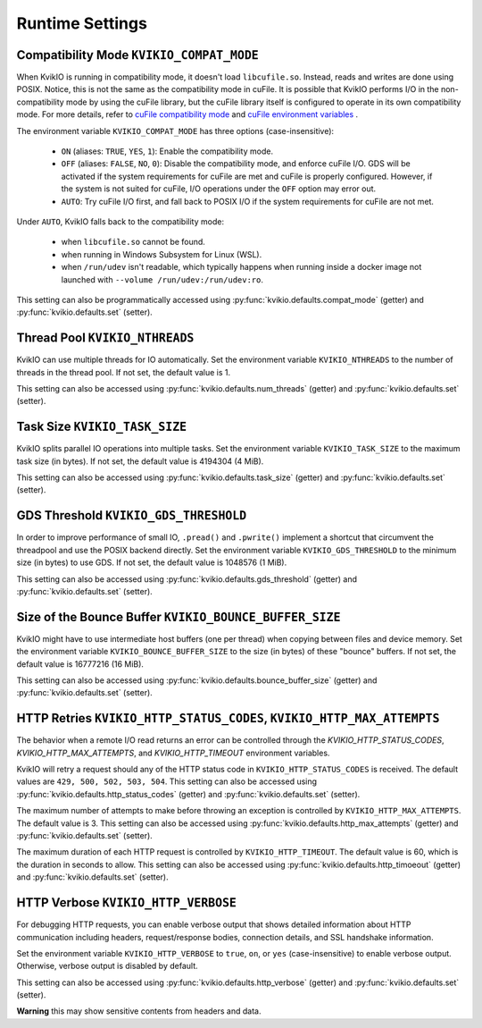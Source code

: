 Runtime Settings
================

Compatibility Mode ``KVIKIO_COMPAT_MODE``
-----------------------------------------
When KvikIO is running in compatibility mode, it doesn't load ``libcufile.so``. Instead, reads and writes are done using POSIX. Notice, this is not the same as the compatibility mode in cuFile. It is possible that KvikIO performs I/O in the non-compatibility mode by using the cuFile library, but the cuFile library itself is configured to operate in its own compatibility mode. For more details, refer to `cuFile compatibility mode <https://docs.nvidia.com/gpudirect-storage/api-reference-guide/index.html#cufile-compatibility-mode>`_ and `cuFile environment variables <https://docs.nvidia.com/gpudirect-storage/troubleshooting-guide/index.html#environment-variables>`_ .

The environment variable ``KVIKIO_COMPAT_MODE`` has three options (case-insensitive):

  * ``ON`` (aliases: ``TRUE``, ``YES``, ``1``): Enable the compatibility mode.
  * ``OFF`` (aliases: ``FALSE``, ``NO``, ``0``): Disable the compatibility mode, and enforce cuFile I/O. GDS will be activated if the system requirements for cuFile are met and cuFile is properly configured. However, if the system is not suited for cuFile, I/O operations under the ``OFF`` option may error out.
  * ``AUTO``: Try cuFile I/O first, and fall back to POSIX I/O if the system requirements for cuFile are not met.

Under ``AUTO``, KvikIO falls back to the compatibility mode:

  * when ``libcufile.so`` cannot be found.
  * when running in Windows Subsystem for Linux (WSL).
  * when ``/run/udev`` isn't readable, which typically happens when running inside a docker image not launched with ``--volume /run/udev:/run/udev:ro``.

This setting can also be programmatically accessed using :py:func:`kvikio.defaults.compat_mode` (getter) and :py:func:`kvikio.defaults.set` (setter).

Thread Pool ``KVIKIO_NTHREADS``
-------------------------------
KvikIO can use multiple threads for IO automatically. Set the environment variable ``KVIKIO_NTHREADS`` to the number of threads in the thread pool. If not set, the default value is 1.

This setting can also be accessed using :py:func:`kvikio.defaults.num_threads` (getter) and :py:func:`kvikio.defaults.set`  (setter).

Task Size ``KVIKIO_TASK_SIZE``
------------------------------
KvikIO splits parallel IO operations into multiple tasks. Set the environment variable ``KVIKIO_TASK_SIZE`` to the maximum task size (in bytes). If not set, the default value is 4194304 (4 MiB).

This setting can also be accessed using :py:func:`kvikio.defaults.task_size` (getter) and :py:func:`kvikio.defaults.set` (setter).

GDS Threshold ``KVIKIO_GDS_THRESHOLD``
--------------------------------------
In order to improve performance of small IO, ``.pread()`` and ``.pwrite()`` implement a shortcut that circumvent the threadpool and use the POSIX backend directly. Set the environment variable ``KVIKIO_GDS_THRESHOLD`` to the minimum size (in bytes) to use GDS. If not set, the default value is 1048576 (1 MiB).

This setting can also be accessed using :py:func:`kvikio.defaults.gds_threshold` (getter) and :py:func:`kvikio.defaults.set` (setter).

Size of the Bounce Buffer ``KVIKIO_BOUNCE_BUFFER_SIZE``
-------------------------------------------------------
KvikIO might have to use intermediate host buffers (one per thread) when copying between files and device memory. Set the environment variable ``KVIKIO_BOUNCE_BUFFER_SIZE`` to the size (in bytes) of these "bounce" buffers. If not set, the default value is 16777216 (16 MiB).

This setting can also be accessed using :py:func:`kvikio.defaults.bounce_buffer_size` (getter) and :py:func:`kvikio.defaults.set` (setter).

HTTP Retries ``KVIKIO_HTTP_STATUS_CODES``, ``KVIKIO_HTTP_MAX_ATTEMPTS``
------------------------------------------------------------------------

The behavior when a remote I/O read returns an error can be controlled through the `KVIKIO_HTTP_STATUS_CODES`, `KVIKIO_HTTP_MAX_ATTEMPTS`, and `KVIKIO_HTTP_TIMEOUT` environment variables.

KvikIO will retry a request should any of the HTTP status code in ``KVIKIO_HTTP_STATUS_CODES`` is received. The default values are ``429, 500, 502, 503, 504``. This setting can also be accessed using :py:func:`kvikio.defaults.http_status_codes` (getter) and :py:func:`kvikio.defaults.set` (setter).

The maximum number of attempts to make before throwing an exception is controlled by ``KVIKIO_HTTP_MAX_ATTEMPTS``. The default value is 3. This setting can also be accessed using :py:func:`kvikio.defaults.http_max_attempts` (getter) and :py:func:`kvikio.defaults.set` (setter).

The maximum duration of each HTTP request is controlled by ``KVIKIO_HTTP_TIMEOUT``. The default value is 60, which is the duration in seconds to allow. This setting can also be accessed using :py:func:`kvikio.defaults.http_timoeout` (getter) and :py:func:`kvikio.defaults.set` (setter).

HTTP Verbose ``KVIKIO_HTTP_VERBOSE``
------------------------------------

For debugging HTTP requests, you can enable verbose output that shows detailed information about HTTP communication including headers, request/response bodies, connection details, and SSL handshake information.

Set the environment variable ``KVIKIO_HTTP_VERBOSE`` to ``true``, ``on``, or ``yes`` (case-insensitive) to enable verbose output. Otherwise, verbose output is disabled by default.

This setting can also be accessed using :py:func:`kvikio.defaults.http_verbose` (getter) and :py:func:`kvikio.defaults.set` (setter).

**Warning** this may show sensitive contents from headers and data.
